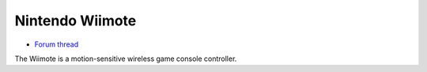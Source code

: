 Nintendo Wiimote
================

-  `Forum thread <http://www.mixxx.org/forums/viewtopic.php?f=7&t=3939>`__

The Wiimote is a motion-sensitive wireless game console controller.
